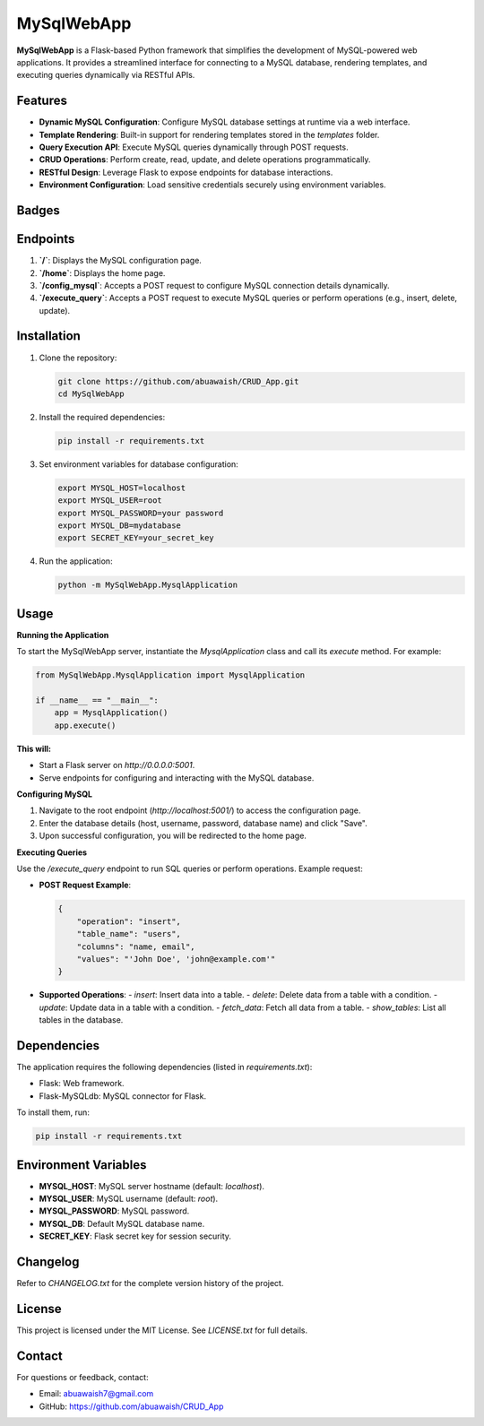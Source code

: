 MySqlWebApp
===========

**MySqlWebApp** is a Flask-based Python framework that simplifies the development of MySQL-powered web applications. It provides a streamlined interface for connecting to a MySQL database, rendering templates, and executing queries dynamically via RESTful APIs.

Features
--------
- **Dynamic MySQL Configuration**: Configure MySQL database settings at runtime via a web interface.
- **Template Rendering**: Built-in support for rendering templates stored in the `templates` folder.
- **Query Execution API**: Execute MySQL queries dynamically through POST requests.
- **CRUD Operations**: Perform create, read, update, and delete operations programmatically.
- **RESTful Design**: Leverage Flask to expose endpoints for database interactions.
- **Environment Configuration**: Load sensitive credentials securely using environment variables.

Badges
------

.. image:: https://badge.fury.io/py/MySqlWebApp.svg
    :target: https://pypi.org/project/MySqlWebApp/

.. image:: https://img.shields.io/badge/License-MIT-yellow.svg
    :target: https://opensource.org/licenses/MIT


Endpoints
---------
1. **`/`**: Displays the MySQL configuration page.
2. **`/home`**: Displays the home page.
3. **`/config_mysql`**: Accepts a POST request to configure MySQL connection details dynamically.
4. **`/execute_query`**: Accepts a POST request to execute MySQL queries or perform operations (e.g., insert, delete, update).

Installation
------------
1. Clone the repository:

   .. code-block:: bash

       git clone https://github.com/abuawaish/CRUD_App.git
       cd MySqlWebApp

2. Install the required dependencies:

   .. code-block:: bash

       pip install -r requirements.txt

3. Set environment variables for database configuration:

   .. code-block:: bash

       export MYSQL_HOST=localhost
       export MYSQL_USER=root
       export MYSQL_PASSWORD=your password
       export MYSQL_DB=mydatabase
       export SECRET_KEY=your_secret_key

4. Run the application:

   .. code-block:: bash

       python -m MySqlWebApp.MysqlApplication

Usage
-----

**Running the Application**

To start the MySqlWebApp server, instantiate the `MysqlApplication` class and call its `execute` method. For example:

.. code-block:: python

    from MySqlWebApp.MysqlApplication import MysqlApplication

    if __name__ == "__main__":
        app = MysqlApplication()
        app.execute()

**This will:**

- Start a Flask server on `http://0.0.0.0:5001`.
- Serve endpoints for configuring and interacting with the MySQL database.


**Configuring MySQL**

1. Navigate to the root endpoint (`http://localhost:5001/`) to access the configuration page.
2. Enter the database details (host, username, password, database name) and click "Save".
3. Upon successful configuration, you will be redirected to the home page.

**Executing Queries**

Use the `/execute_query` endpoint to run SQL queries or perform operations. Example request:

- **POST Request Example**:

  .. code-block:: json

      {
          "operation": "insert",
          "table_name": "users",
          "columns": "name, email",
          "values": "'John Doe', 'john@example.com'"
      }

- **Supported Operations**:
  - `insert`: Insert data into a table.
  - `delete`: Delete data from a table with a condition.
  - `update`: Update data in a table with a condition.
  - `fetch_data`: Fetch all data from a table.
  - `show_tables`: List all tables in the database.

Dependencies
------------
The application requires the following dependencies (listed in `requirements.txt`):

- Flask: Web framework.
- Flask-MySQLdb: MySQL connector for Flask.

To install them, run:

.. code-block:: bash

    pip install -r requirements.txt

Environment Variables
---------------------
- **MYSQL_HOST**: MySQL server hostname (default: `localhost`).
- **MYSQL_USER**: MySQL username (default: `root`).
- **MYSQL_PASSWORD**: MySQL password.
- **MYSQL_DB**: Default MySQL database name.
- **SECRET_KEY**: Flask secret key for session security.

Changelog
---------
Refer to `CHANGELOG.txt` for the complete version history of the project.

License
-------
This project is licensed under the MIT License. See `LICENSE.txt` for full details.

Contact
-------
For questions or feedback, contact:

- Email: abuawaish7@gmail.com
- GitHub: https://github.com/abuawaish/CRUD_App
